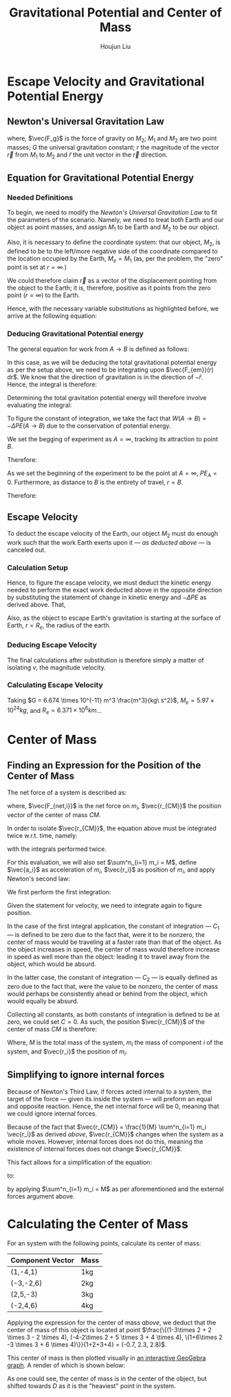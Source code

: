 :PROPERTIES:
:ID:       AEAB6431-24B3-4CA2-BBD0-C50C548CD7D5
:END:
#+TITLE: Gravitational Potential and Center of Mass
#+AUTHOR:Houjun Liu 
#+COURSE: PHYS360
#+SOURCE: KBPHYS360MasterIndex

* Escape Velocity and Gravitational Potential Energy

** Newton's Universal Gravitation Law
\begin{equation}
\vec{F_g} = - \frac{GM_1M_2}{r^2} \hat{r}
\end{equation}

where, $\vec{F_g}$ is the force of gravity on $M_2$; $M_1$ and $M_2$ are two point masses; $G$ the universal gravitation constant; $r$ the magnitude of the vector $\vec{r}$ from $M_1$ to $M_2$ and $\hat{r}$ the unit vector in the $\vec{r}$ direction.

** Equation for Gravitational Potential Energy

*** Needed Definitions
To begin, we need to modify the [[*Newton's Universal Gravitation Law][Newton's Universal Gravitation Law]] to fit the parameters of the scenario. Namely, we need to treat both Earth and our object as point masses, and assign $M_1$ to be Earth and $M_2$ to be our object.

Also, it is necessary to define the coordinate system: that our object, $M_2$, is defined to be to the left/more negative side of the coordinate compared to the location occupied by the Earth, $M_e=M_1$ (as, per the problem, the "zero" point is set at $r = \infty$.)

We could therefore claim $\vec{r}$ as a vector of the displacement pointing from the object to the Earth; it is, therefore, positive as it points from the zero point ($r=\infty$) to the Earth.

Hence, with the necessary variable substitutions as highlighted before, we arrive at the following equation:

\begin{equation}
\vec{F_{em}}(r) = \frac{-GM_eM_2}{r^2}
\end{equation}

*** Deducing Gravitational Potential energy

The general equation for work from $A\to B$ is defined as follows:

\begin{equation}
W(A \to B) = \int^B_A \vec{F(x)} d\vec{r}
\end{equation}

In this case, as we will be deducing the total gravitational potential energy as per the setup above, we need to be integrating upon $\vec{F_{em}}(r) dr$. We know that the direction of gravitation is in the direction of $-{\hat{r}}$. Hence, the integral is therefore:

\begin{equation}
W(A \to B) = \int^B_A {\frac{-GM_eM_2}{r^2} dr\hat{r}\hat{r}} = \int^B_A {\frac{-GM_eM_2}{r^2} dr}
\end{equation}

Determining the total gravitation potential energy will therefore involve evaluating the integral:

\begin{eqnarray}
W(A \to B) &=& \int^B_A{\frac{-GM_eM_2}{r^2} dr} \\
W(A \to B) &=& -GM_eM_2 \int^B_A{\frac{1}{r^2} dr} \\
W(A \to B) &=& -GM_eM_2 \int^B_A{r^{-2} dr} \\
W(A \to B) &=& \frac{GM_eM_2}{r} |^B_A
\end{eqnarray}

To figure the constant of integration, we take the fact that $W(A\to B)=-\Delta PE(A\to B)$ due to the conservation of potential energy.

We set the begging of experiment as $A = \infty$, tracking its attraction to point $B$.

\begin{equation}
W(\infty \to B) &=& \frac{-GM_eM_2}{B}
\end{equation}

Therefore:

\begin{equation}
   PE_B - PE_A = \frac{-GM_eM_2}{B}
\end{equation}

As we set the beginning of the experiment to be the point at $A=\infty$, $PE_A = 0$. Furthermore, as distance to $B$ is the entirety of travel, $r=B$.

Therefore: 

\begin{equation}
    -\Delta PE = \frac{GM_eM_2}{r} 
\end{equation}

** Escape Velocity
To deduct the escape velocity of the Earth, our object $M_2$ must do enough work such that the work Earth exerts upon it --- [[*Deducing Gravitational Potential energy][as deducted above]] --- is canceled out.

*** Calculation Setup
Hence, to figure the escape velocity, we must deduct the kinetic energy needed to perform the exact work deducted above in the opposite direction by substituting the statement of change in kinetic energy and $-\Delta PE$ as derived above. That,

\begin{equation}
\Delta KE = -\Delta PE \Rightarrow \frac{1}{2}M_2 v = \frac{GM_eM_2}{r}
\end{equation}

Also, as the object to escape Earth's gravitation is starting at the surface of Earth, $r = R_e$, the radius of the earth.

*** Deducing Escape Velocity
The final calculations after substitution is therefore simply a matter of isolating $v$, the magnitude velocity.

\begin{align}
\frac{1}{2}M_2 v^2 &= \frac{M_eM_2}{R_e} \\
v^2 &= 2\frac{GM_e}{R_e} \\
v &= \sqrt{2\frac{GM_e}{R_e}} 
\end{align}

*** Calculating Escape Velocity
Taking $G = 6.674 \times 10^{-11} m^3 \frac{m^3}{kg\ s^2}$, $M_e = 5.97 \times 10^{24} kg$, and $R_e = 6.371 \times 10^6 km$...

\begin{equation}
v \approx 1.119 \times 10^4 \frac{m}{s} = 2.503 \times 10^4 \frac{M}{h}
\end{equation}

* Center of Mass

** Finding an Expression for the Position of the Center of Mass
The net force of a system is described as:

\begin{equation}
\sum^n_{i=1} \vec{F_{net,i}} = (\sum^n_{i=1} m_i) \ddot{\vec{r_{CM}}}
\end{equation}

where, $\vec{F_{net,i}}$ is the net force on $m_i$, $\vec{r_{CM}}$ the position vector of the center of mass $CM$.

In order to isolate $\vec{r_{CM}}$, the equation above must be integrated twice w.r.t. time, namely:

\begin{equation}
\int \sum^n_{i=1} \vec{F_{net,i}} dt = \int (\sum^n_{i=1} m_i) \ddot{\vec{r_{CM}}} dt
\end{equation}

with the integrals performed twice.


For this evaluation, we will also set $\sum^n_{i=1} m_i = M$, define $\vec{a_i}$ as acceleration of $m_i$, $\vec{r_i}$ as position of $m_i$, and apply Newton's second law:

We first perform the first integration:

\begin{align}
\int \sum^n_{i=1} \vec{F_{net,i}} dt &= \int (\sum^n_{i=1} m_i) \ddot{\vec{r_{CM}}} dt \\
\sum^n_{i=1} m_i \int \vec{a_i} dt &= M \int \ddot{\vec{r_{CM}}} dt \\
\sum^n_{i=1} m_i \int \frac{d^2\vec{r_i}}{dt^2} dt &= M \int \frac{d^2\vec{r_{CM}}}{dt^2} dt \\
\sum^n_{i=1} m_i \frac{d\vec{r_i}}{dt} &= M \frac{d\vec{r_{CM}}}{dt} + C_1 \\
\end{align}

Given the statement for velocity, we need to integrate again to figure position.

\begin{align}
\int (\sum^n_{i=1} m_i \frac{d\vec{r_i}}{dt}) dt &= \int M \frac{d\vec{r_{CM}}}{dt} + C_1 dt \\
\sum^n_{i=1} m_i \int \frac{d\vec{r_i}}{dt} dt &= M \int \frac{d\vec{r_{CM}}}{dt} + C_1 dt \\
\sum^n_{i=1} m_i \vec{r_i} + C_2 &= M \vec{r_{CM}} \\
\frac{1}{M} \sum^n_{i=1} m_i \vec{r_i} + C_2  &= \vec{r_{CM}}
\end{align}

In the case of the first integral application, the constant of integration --- $C_1$ --- is defined to be zero due to the fact that, were it to be nonzero, the center of mass would be traveling at a faster rate than that of the object. As the object increases in speed, the center of mass would therefore increase in speed as well more than the object: leading it to travel away from the object, which would be absurd.

In the latter case, the constant of integration --- $C_2$ --- is equally defined as zero due to the fact that, were the value to be nonzero, the center of mass would perhaps be consistently ahead or behind from the object, which would equally be absurd.

Collecting all constants, as both constants of integration is defined to be at zero, we could set $C=0$. As such, the position $\vec{r_{CM}}$ of the center of mass $CM$ is therefore:

\begin{equation}
\vec{r_{CM}} = \frac{1}{M} \sum^n_{i=1} m_i \vec{r_i}
\end{equation}

Where, $M$ is the total mass of the system, $m_i$ the mass of component $i$ of the system, and $\vec{r_i}$ the position of $m_i$.

** Simplifying to ignore internal forces
Because of Newton's Third Law, if forces acted internal to a system, the target of the force --- given its inside the system --- will preform an equal and opposite reaction. Hence, the net internal force will be $0$, meaning that we could ignore internal forces.

Because of the fact that $\vec{r_{CM}} = \frac{1}{M} \sum^n_{i=1} m_i \vec{r_i}$ as derived [[*Finding an Expression for the Position of the Center of Mass][above]], $\vec{r_{CM}}$ changes when the system as a whole moves. However, internal forces does not do this, meaning the existence of internal forces does not change $\vec{r_{CM}}$.

This fact allows for a simplification of the equation:

\begin{equation}
\sum^n_{i=1} \vec{F_{net,i}} = (\sum^n_{i=1} m_i) \ddot{\vec{r_{CM}}}
\end{equation}

to:

\begin{equation}
\sum^m_{j=1} \vec{F_{ext,j}} = M \ddot{\vec{r_{CM}}}
\end{equation}

by applying  $\sum^n_{i=1} m_i = M$ as per aforementioned and the external forces argument above.

* Calculating the Center of Mass
For an system with the following points, calculate its center of mass:

| Component Vector | Mass |
|------------------+------|
| (1,-4,1)         | 1kg  |
| (-3,-2,6)        | 2kg  |
| (2,5,-3)         | 3kg  |
| (-2,4,6)         | 4kg  |

Applying the expression for the center of mass [[*Finding an Expression for the Position of the Center of Mass][above]], we deduct that the center of mass of this object is located at point $\frac{\{(1-3\times 2 + 2 \times 3 - 2 \times 4), (-4-2\times 2 + 5 \times 3 + 4 \times 4), \(1+6\times 2  -3 \times 3 + 6 \times 4)\}}{1+2+3+4} = (-0.7, 2.3, 2.8)$.

This center of mass is then plotted visually in [[https://www.geogebra.org/calculator/mcbexbqm][an interactive GeoGebra graph]]. A render of which is shown below:

#+ATTR_HTML: width="500px"
#+ATTR_ORG: :width 500
#+DOWNLOADED: screenshot @ 2021-09-22 07:49:48
[[file:2021-09-22_07-49-48_screenshot.png]]

As one could see, the center of mass is in the center of the object, but shifted towards $D$ as it is the "heaviest" point in the system.
